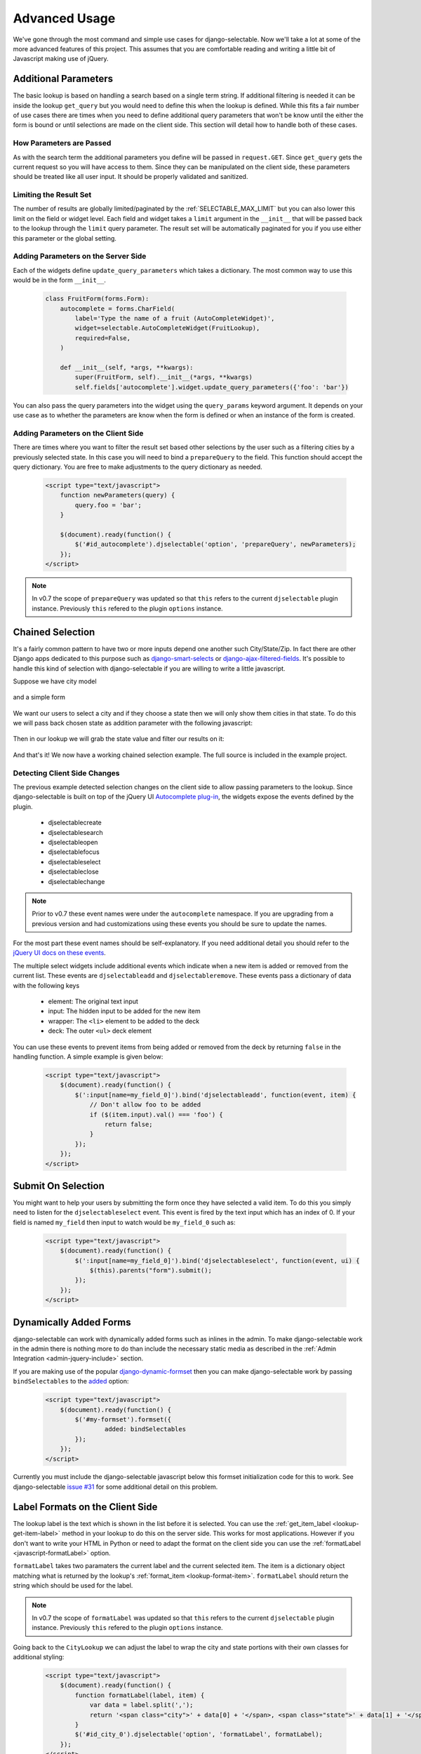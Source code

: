 Advanced Usage
==========================

We've gone through the most command and simple use cases for django-selectable. Now
we'll take a lot at some of the more advanced features of this project. This assumes
that you are comfortable reading and writing a little bit of Javascript making
use of jQuery.


.. _additional-parameters:

Additional Parameters
--------------------------------------

The basic lookup is based on handling a search based on a single term string.
If additional filtering is needed it can be inside the lookup ``get_query`` but
you would need to define this when the lookup is defined. While this fits a fair
number of use cases there are times when you need to define additional query
parameters that won't be know until the either the form is bound or until selections
are made on the client side. This section will detail how to handle both of these
cases.


How Parameters are Passed
_______________________________________

As with the search term the additional parameters you define will be passed in
``request.GET``. Since ``get_query`` gets the current request so you will have access to
them. Since they can be manipulated on the client side, these parameters should be
treated like all user input. It should be properly validated and sanitized.


Limiting the Result Set
_______________________________________

The number of results are globally limited/paginated by the :ref:`SELECTABLE_MAX_LIMIT`
but you can also lower this limit on the field or widget level. Each field and widget
takes a ``limit`` argument in the ``__init__`` that will be passed back to the lookup
through the ``limit`` query parameter. The result set will be automatically paginated
for you if you use either this parameter or the global setting.


.. _server-side-parameters:

Adding Parameters on the Server Side
_______________________________________

Each of the widgets define ``update_query_parameters`` which takes a dictionary. The
most common way to use this would be in the form ``__init__``.

    .. code-block:: python

        class FruitForm(forms.Form):
            autocomplete = forms.CharField(
                label='Type the name of a fruit (AutoCompleteWidget)',
                widget=selectable.AutoCompleteWidget(FruitLookup),
                required=False,
            )

            def __init__(self, *args, **kwargs):
                super(FruitForm, self).__init__(*args, **kwargs)
                self.fields['autocomplete'].widget.update_query_parameters({'foo': 'bar'})

You can also pass the query parameters into the widget using the ``query_params``
keyword argument. It depends on your use case as to whether the parameters are
know when the form is defined or when an instance of the form is created.


.. _client-side-parameters:

Adding Parameters on the Client Side
_______________________________________

There are times where you want to filter the result set based other selections
by the user such as a filtering cities by a previously selected state. In this
case you will need to bind a ``prepareQuery`` to the field. This function should accept the query dictionary.
You are free to make adjustments to  the query dictionary as needed.

    .. code-block:: html

        <script type="text/javascript">
            function newParameters(query) {
                query.foo = 'bar';
            }

            $(document).ready(function() {
                $('#id_autocomplete').djselectable('option', 'prepareQuery', newParameters);
            });
        </script>

.. note::

    In v0.7 the scope of ``prepareQuery`` was updated so that ``this`` refers to the
    current ``djselectable`` plugin instance. Previously ``this`` refered to the
    plugin ``options`` instance.


.. _chain-select-example:

Chained Selection
--------------------------------------

It's a fairly common pattern to have two or more inputs depend one another such City/State/Zip.
In fact there are other Django apps dedicated to this purpose such as
`django-smart-selects <https://github.com/digi604/django-smart-selects>`_ or
`django-ajax-filtered-fields <http://code.google.com/p/django-ajax-filtered-fields/>`_.
It's possible to handle this kind of selection with django-selectable if you are willing
to write a little javascript.

Suppose we have city model

    .. literalinclude:: ../example/core/models.py
        :pyobject: City

and a simple form

    .. literalinclude:: ../example/core/forms.py
        :pyobject: ChainedForm

We want our users to select a city and if they choose a state then we will only
show them cities in that state. To do this we will pass back chosen state as
addition parameter with the following javascript:

    .. literalinclude:: ../example/core/templates/advanced.html
        :language: html
        :start-after: {% block extra-js %}
        :end-before: {% endblock %}


Then in our lookup we will grab the state value and filter our results on it:

    .. literalinclude:: ../example/core/lookups.py
        :pyobject: CityLookup

And that's it! We now have a working chained selection example. The full source
is included in the example project.

.. _client-side-changes:

Detecting Client Side Changes
____________________________________________

The previous example detected selection changes on the client side to allow passing
parameters to the lookup. Since django-selectable is built on top of the jQuery UI
`Autocomplete plug-in <http://jqueryui.com/demos/autocomplete/>`_, the widgets
expose the events defined by the plugin.

    - djselectablecreate
    - djselectablesearch
    - djselectableopen
    - djselectablefocus
    - djselectableselect
    - djselectableclose
    - djselectablechange

.. note::

    Prior to v0.7 these event names were under the ``autocomplete`` namespace. If you
    are upgrading from a previous version and had customizations using these events
    you should be sure to update the names.

For the most part these event names should be self-explanatory. If you need additional
detail you should refer to the `jQuery UI docs on these events <http://jqueryui.com/demos/autocomplete/#events>`_.

The multiple select widgets include additional events which indicate when a new item is added
or removed from the current list. These events are ``djselectableadd`` and ``djselectableremove``.
These events pass a dictionary of data with the following keys

    - element: The original text input
    - input: The hidden input to be added for the new item
    - wrapper: The ``<li>`` element to be added to the deck
    - deck: The outer ``<ul>`` deck element

You can use these events to prevent items from being added or removed from the deck by
returning ``false`` in the handling function. A simple example is given below:

    .. code-block:: html

        <script type="text/javascript">
            $(document).ready(function() {
                $(':input[name=my_field_0]').bind('djselectableadd', function(event, item) {
                    // Don't allow foo to be added
                    if ($(item.input).val() === 'foo') {
                        return false;
                    }
                });
            });
        </script>


Submit On Selection
--------------------------------------

You might want to help your users by submitting the form once they have selected a valid
item. To do this you simply need to listen for the ``djselectableselect`` event. This
event is fired by the text input which has an index of 0. If your field is named ``my_field``
then input to watch would be ``my_field_0`` such as:

    .. code-block:: html

        <script type="text/javascript">
            $(document).ready(function() {
                $(':input[name=my_field_0]').bind('djselectableselect', function(event, ui) {
                    $(this).parents("form").submit();
                });
            });
        </script>


Dynamically Added Forms
--------------------------------------

django-selectable can work with dynamically added forms such as inlines in the admin.
To make django-selectable work in the admin there is nothing more to do than include
the necessary static media as described in the
:ref:`Admin Integration <admin-jquery-include>` section.

If you are making use of the popular `django-dynamic-formset <http://code.google.com/p/django-dynamic-formset/>`_
then you can make django-selectable work by passing ``bindSelectables`` to the
`added <http://code.google.com/p/django-dynamic-formset/source/browse/trunk/docs/usage.txt#259>`_ option:

    .. code-block:: html

        <script type="text/javascript">
            $(document).ready(function() {
                $('#my-formset').formset({
               		added: bindSelectables
                });
            });
        </script>

Currently you must include the django-selectable javascript below this formset initialization
code for this to work. See django-selectable `issue #31 <https://github.com/mlavin/django-selectable/issues/31>`_
for some additional detail on this problem.


.. _advanced-label-formats:

Label Formats on the Client Side
--------------------------------------

The lookup label is the text which is shown in the list before it is selected.
You can use the :ref:`get_item_label <lookup-get-item-label>` method in your lookup
to do this on the server side. This works for most applications. However if you don't
want to write your HTML in Python or need to adapt the format on the client side you
can use the :ref:`formatLabel <javascript-formatLabel>` option.

``formatLabel`` takes two paramaters the current label and the current selected item.
The item is a dictionary object matching what is returned by the lookup's
:ref:`format_item <lookup-format-item>`. ``formatLabel`` should return the string
which should be used for the label.

.. note::

    In v0.7 the scope of ``formatLabel`` was updated so that ``this`` refers to the
    current ``djselectable`` plugin instance. Previously ``this`` refered to the
    plugin ``options`` instance.

Going back to the ``CityLookup`` we can adjust the label to wrap the city and state
portions with their own classes for additional styling:

    .. literalinclude:: ../example/core/lookups.py
        :pyobject: CityLookup

    .. code-block:: html

        <script type="text/javascript">
            $(document).ready(function() {
                function formatLabel(label, item) {
                    var data = label.split(',');
                    return '<span class="city">' + data[0] + '</span>, <span class="state">' + data[1] + '</span>';
                }
                $('#id_city_0').djselectable('option', 'formatLabel', formatLabel);
            });
        </script>

This is a rather simple example but you could also pass additional information in ``format_item``
such as a flag of whether the city is the capital and render the state captials differently.

.. _advanced-bootstrap:

Using with Twitter Bootstrap
--------------------------------------

django-selectable can work along side with Twitter Bootstrap but there are a few things to
take into consideration. Both jQuery UI and Bootstrap define a ``$.button`` plugin. This
plugin is used by default by django-selectable and expects the UI version. If the jQuery UI
JS is included after the Bootstrap JS then this will work just fine but the Bootstrap
button JS will not be available. This is the strategy taken by the  `jQuery UI Bootstrap
<http://addyosmani.github.com/jquery-ui-bootstrap/>`_ theme.

Another option is to rename the Bootstrap plugin using the ``noConflict`` option.

    .. code-block:: html

        <!-- Include Bootstrap JS -->
        <script>$.fn.bootstrapBtn = $.fn.button.noConflict();</script>
        <!-- Include jQuery UI JS -->

Even with this some might complain that it's too resource heavy to include all of
jQuery UI when you just want the autocomplete to work with django-selectable. For
this you can use the `Download Builder <http://jqueryui.com/download/>`_ to build
a minimal set of jQuery UI widgets. django-selectable requires the UI core, autocomplete,
menu and button widgets. None of the effects or interactions are needed. Minified
this totals around 100 kb of JS, CSS and images (based on jQuery UI 1.10).

.. note::

    For a comparison this is smaller than the minified Bootstrap 2.3.0 CSS
    which is 105 kb not including the responsive CSS or the icon graphics.

It is possible to remove the dependency on the UI button plugin and instead
use the Bootstrap button styles. This is done by overriding
the ``_comboButtonTemplate`` and ``_removeButtonTemplate`` functions used to
create the buttons. An example is given below.

    .. code-block:: html

        <script>
            $.ui.djselectable.prototype._comboButtonTemplate = function (input) {
                var icon = $("<i>").addClass("icon-chevron-down");
                // Remove current classes on the text input
                $(input).attr("class", "");
                // Wrap with input-append
                $(input).wrap('<div class="input-append" />');
                // Return button link with the chosen icon
                return $("<a>").append(icon).addClass("btn btn-small");
            };
            $.ui.djselectable.prototype._removeButtonTemplate = function (item) {
                var icon = $("<i>").addClass("icon-remove-sign");
                // Return button link with the chosen icon
                return $("<a>").append(icon).addClass("btn btn-small pull-right");
            };
        </script>